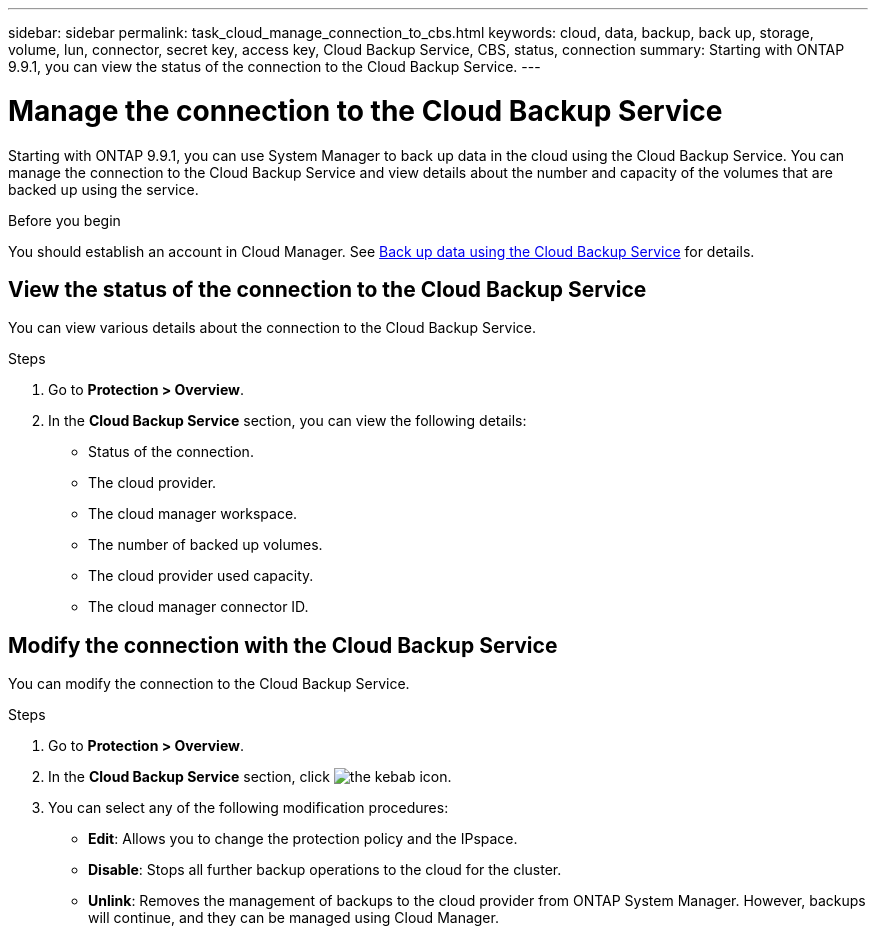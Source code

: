 ---
sidebar: sidebar
permalink: task_cloud_manage_connection_to_cbs.html
keywords: cloud, data, backup, back up, storage, volume, lun, connector, secret key, access key, Cloud Backup Service, CBS, status, connection
summary: Starting with ONTAP 9.9.1, you can view the status of the connection to the Cloud Backup Service.
---

= Manage the connection to the Cloud Backup Service
:toc: macro
:toclevels: 1
:hardbreaks:
:nofooter:
:icons: font
:linkattrs:
:imagesdir: ./media/

[.lead]
Starting with ONTAP 9.9.1, you can use System Manager to back up data in the cloud using the Cloud Backup Service.  You can manage the connection to the Cloud Backup Service and view details about the number and capacity of the volumes that are backed up using the service.

.Before you begin

You should establish an account in Cloud Manager.  See link:task_cloud_backup_data_using_cbs.html[Back up data using the Cloud Backup Service] for details.

== View the status of the connection to the Cloud Backup Service

You can view various details about the connection to the Cloud Backup Service.

.Steps

. Go to *Protection > Overview*.
. In the *Cloud Backup Service* section, you can view the following details:
+
* Status of the connection.
* The cloud provider.
* The cloud manager workspace.
* The number of backed up volumes.
* The cloud provider used capacity.
* The cloud manager connector ID.


== Modify the connection with the Cloud Backup Service

You can modify the connection to the Cloud Backup Service.

.Steps

. Go to *Protection > Overview*.
. In the *Cloud Backup Service* section, click image:icon_kabob.gif[the kebab icon].
. You can select any of the following modification procedures:
+
* *Edit*: Allows you to change the protection policy and the IPspace.
* *Disable*: Stops all further backup operations to the cloud for the cluster.
* *Unlink*: Removes the management of backups to the cloud provider from ONTAP System Manager. However, backups will continue, and they can be managed using Cloud Manager.
// 12 APR 2021, JIRA IE-268
